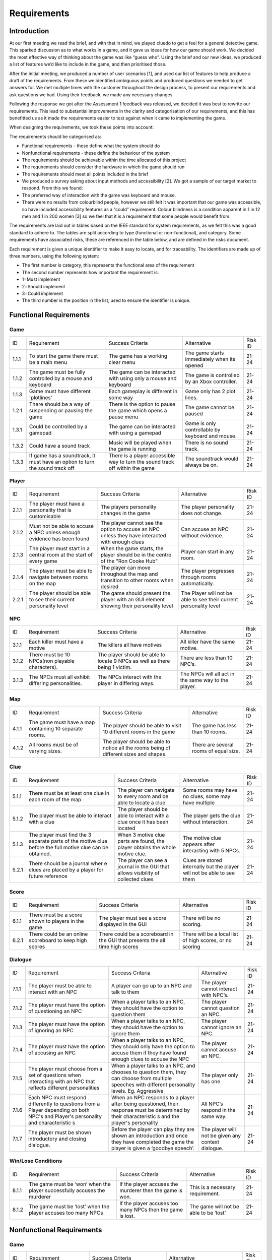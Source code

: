 Requirements
============

Introduction
-------------

At our first meeting we read the brief, and with that in mind, we played
cluedo to get a feel for a general detective game. This sparked
discussion as to what works in a game, and it gave us ideas for how our
game should work. We decided the most effective way of thinking about
the game was like “guess who”. Using the brief and our new ideas, we
produced a list of features we’d like to include in the game, and then
prioritised those.

After the initial meeting, we produced a number of user scenarios [1],
and used our list of features to help produce a draft of
the requirements. From these we identified ambiguous points and produced
questions we needed to get answers for. We met multiple times with the
customer throughout the design process, to present our requirements and
ask questions we had. Using their feedback, we made any necessary
changes.

Following the response we got after the Assessment 1 feedback was
released, we decided it was best to rewrite our requirements. This lead
to substantial improvements in the clarity and categorisation of our
requirements, and this has benefitted us as it made the requirements
easier to test against when it came to implementing the game.

When designing the requirements, we took these points into account:

The requirements should be categorised as:

-  Functional requirements - these define what the system should do
-  Nonfunctional requirements - these define the behaviour of the system

-  The requirements should be achievable within the time allocated of
   this project
-  The requirements should consider the hardware in which the game
   should run
-  The requirements should meet all points included in the brief
-  We produced a survey asking about input methods and accessibility
   [2]. We got a sample of our target market to respond. From this we
   found:

-  The preferred way of interaction with the game was keyboard and
   mouse.
-  There were no results from colourblind people, however we still felt
   it was important that our game was accessible, so have included
   accessibility features as a “could” requirement. Colour blindness is
   a condition apparent in 1 in 12 men and 1 in 200 women [3] so we feel
   that it is a requirement that some people would benefit from.

The requirements are laid out in tables based on the IEEE standard for
system requirements, as we felt this was a good standard to adhere to.
The tables are split according to type (functional or non-functional),
and category. Some requirements have associated risks, these are
referenced in the table below, and are defined in the risks document.

Each requirement is given a unique identifier to make it easy to locate,
and for traceability. The identifiers are made up of three numbers,
using the following system:

-  The first number is category, this represents the functional area of
   the requirement
-  The second number represents how important the requirement is:

-  1=Must implement
-  2=Should implement
-  3=Could implement

-  The third number is the position in the list, used to ensure the
   identifier is unique.


Functional Requirements
------------------------

Game
~~~~~~~~~~~~~~

+----------------+----------------+----------------+----------------+----------------+
| ID             | Requirement    | Success        | Alternative    | Risk ID        |
|                |                | Criteria       |                |                |
+----------------+----------------+----------------+----------------+----------------+
| 1.1.1          | To start the   | The game has a | The game       | 21-24          |
|                | game there     | working clear  | starts         |                |
|                | must be a main | menu           | immediately    |                |
|                | menu           |                | when its       |                |
|                |                |                | opened         |                |
+----------------+----------------+----------------+----------------+----------------+
| 1.1.2          | The game must  | The game can   | The game is    | 21-24          |
|                | be fully       | be interacted  | controlled by  |                |
|                | controlled by  | with using     | an Xbox        |                |
|                | a mouse and    | only a mouse   | controller.    |                |
|                | keyboard       | and keyboard   |                |                |
+----------------+----------------+----------------+----------------+----------------+
| 1.1.3          | Game must have | Each gameplay  | Game only has  | 21-24          |
|                | different      | is different   | 2 plot lines.  |                |
|                | 'plotlines'    | in some way    |                |                |
+----------------+----------------+----------------+----------------+----------------+
| 1.2.1          | There should   | There is the   | The game       | 21-24          |
|                | be a way of    | option to      | cannot be      |                |
|                | suspending or  | pause the game | paused         |                |
|                | pausing the    | which opens a  |                |                |
|                | game           | pause menu     |                |                |
+----------------+----------------+----------------+----------------+----------------+
| 1.3.1          | Could be       | The game can   | Game is only   | 21-24          |
|                | controlled by  | be interacted  | controllable   |                |
|                | a gamepad      | with using a   | by keyboard    |                |
|                |                | gamepad        | and mouse.     |                |
+----------------+----------------+----------------+----------------+----------------+
| 1.3.2          | Could have a   | Music will be  | There is no    | 21-24          |
|                | sound track    | played when    | sound track.   |                |
|                |                | the game is    |                |                |
|                |                | running        |                |                |
+----------------+----------------+----------------+----------------+----------------+
| 1.3.3          | If game has a  | There is a     | The soundtrack | 21-24          |
|                | soundtrack, it | player         | would always   |                |
|                | must have an   | accessible way | be on.         |                |
|                | option to turn | to turn the    |                |                |
|                | the sound      | sound track    |                |                |
|                | track off      | off within the |                |                |
|                |                | game           |                |                |
+----------------+----------------+----------------+----------------+----------------+

Player
~~~~~~~~~~~~~~~~~~~~
+----------------+----------------+----------------+----------------+----------------+
| ID             | Requirement    | Success        | Alternative    | Risk ID        |
|                |                | Criteria       |                |                |
+----------------+----------------+----------------+----------------+----------------+
| 2.1.1          | The player     | The players    | The player     | 21-24          |
|                | must have a    | personality    | personality    |                |
|                | personality    | changes in the | does not       |                |
|                | that is        | game           | change.        |                |
|                | customisable   |                |                |                |
+----------------+----------------+----------------+----------------+----------------+
| 2.1.2          | Must not be    | The player     | Can accuse an  | 21-24          |
|                | able to accuse | cannot see the | NPC without    |                |
|                | a NPC unless   | option to      | evidence.      |                |
|                | enough         | accuse an NPC  |                |                |
|                | evidence has   | unless they    |                |                |
|                | been found     | have           |                |                |
|                |                | interacted     |                |                |
|                |                | with enough    |                |                |
|                |                | clues          |                |                |
+----------------+----------------+----------------+----------------+----------------+
| 2.1.3          | The player     | When the game  | Player can     | 21-24          |
|                | must start in  | starts, the    | start in any   |                |
|                | a central room | player should  | room.          |                |
|                | at the start   | be in the      |                |                |
|                | of every game  | centre of the  |                |                |
|                |                | "Ron Cooke     |                |                |
|                |                | Hub"           |                |                |
+----------------+----------------+----------------+----------------+----------------+
| 2.1.4          | The player     | The player can | The player     | 21-24          |
|                | must be able   | move           | progresses     |                |
|                | to navigate    | throughout the | through rooms  |                |
|                | between rooms  | map and        | automatically. |                |
|                | on the map     | transition to  |                |                |
|                |                | other rooms    |                |                |
|                |                | when desired   |                |                |
+----------------+----------------+----------------+----------------+----------------+
| 2.2.1          | The player     | The game       | The Player     | 21-24          |
|                | should be able | should present | will not be    |                |
|                | to see their   | the player     | able to see    |                |
|                | current        | with an GUI    | their current  |                |
|                | personality    | element        | personality    |                |
|                | level          | showing their  | level          |                |
|                |                | personality    |                |                |
|                |                | level          |                |                |
+----------------+----------------+----------------+----------------+----------------+

NPC
~~~~~~~~~~~~~~
+----------------+----------------+----------------+----------------+----------------+
| ID             | Requirement    | Success        | Alternative    | Risk ID        |
|                |                | Criteria       |                |                |
+----------------+----------------+----------------+----------------+----------------+
| 3.1.1          | Each killer    | The killers    | All killer     | 21-24          |
|                | must have a    | all have       | have the same  |                |
|                | motive         | motives        | motive.        |                |
+----------------+----------------+----------------+----------------+----------------+
| 3.1.2          | There must be  | The player     | There are less | 21-24          |
|                | 10 NPCs(non    | should be able | than 10 NPC’s. |                |
|                | playable       | to locate 9    |                |                |
|                | characters).   | NPCs as well   |                |                |
|                |                | as there being |                |                |
|                |                | 1 victim.      |                |                |
+----------------+----------------+----------------+----------------+----------------+
| 3.1.3          | The NPCs must  | The NPCs       | The NPCs will  | 21-24          |
|                | all exhibit    | interact with  | all act in the |                |
|                | differing      | the player in  | same way to    |                |
|                | personalities. | differing      | the player.    |                |
|                |                | ways.          |                |                |
+----------------+----------------+----------------+----------------+----------------+

Map
~~~~~~~~~~~~~~
+----------------+----------------+----------------+----------------+----------------+
| ID             | Requirement    | Success        | Alternative    | Risk ID        |
|                |                | Criteria       |                |                |
+----------------+----------------+----------------+----------------+----------------+
| 4.1.1          | The game must  | The player     | The game has   | 21-24          |
|                | have a map     | should be able | less than 10   |                |
|                | containing 10  | to visit 10    | rooms.         |                |
|                | separate       | different      |                |                |
|                | rooms.         | rooms in the   |                |                |
|                |                | game           |                |                |
+----------------+----------------+----------------+----------------+----------------+
| 4.1.2          | All rooms must | The player     | There are      | 21-24          |
|                | be of varying  | should be able | several rooms  |                |
|                | sizes.         | to notice all  | of equal size. |                |
|                |                | the rooms      |                |                |
|                |                | being of       |                |                |
|                |                | different      |                |                |
|                |                | sizes and      |                |                |
|                |                | shapes.        |                |                |
+----------------+----------------+----------------+----------------+----------------+

Clue
~~~~~~~~~~~~~~
+----------------+----------------+----------------+----------------+----------------+
| ID             | Requirement    | Success        | Alternative    | Risk ID        |
|                |                | Criteria       |                |                |
+----------------+----------------+----------------+----------------+----------------+
| 5.1.1          | There must be  | The player can | Some rooms may | 21-24          |
|                | at least one   | navigate to    | have no clues, |                |
|                | clue in each   | every room and | some may have  |                |
|                | room of the    | be able to     | multiple       |                |
|                | map            | locate a clue  |                |                |
|                |                |                |                |                |
+----------------+----------------+----------------+----------------+----------------+
| 5.1.2          | The player     | The player     | The player     | 21-24          |
|                | must be able   | should be able | gets the clue  |                |
|                | to interact    | to interact    | without        |                |
|                | with a clue    | with a clue    | interaction.   |                |
|                |                | once it has    |                |                |
|                |                | been located   |                |                |
+----------------+----------------+----------------+----------------+----------------+
| 5.1.3          | The player     | When 3 motive  | The motive     | 21-24          |
|                | must find the  | clue parts are | clue appears   |                |
|                | 3 separate     | found, the     | after          |                |
|                | parts of the   | player obtains | interacting    |                |
|                | motive clue    | the whole      | with 5 NPCs.   |                |
|                | before the     | motive clue.   |                |                |
|                | full motive    |                |                |                |
|                | clue can be    |                |                |                |
|                | obtained.      |                |                |                |
+----------------+----------------+----------------+----------------+----------------+
| 5.2.1          | There should   | The player can | Clues are      | 21-24          |
|                | be             | see a          | stored         |                |
|                | a journal wher | journal in the | internally but |                |
|                | e              | GUI that       | the player     |                |
|                | clues are      | allows         | will not be    |                |
|                | placed by a    | visibility of  | able to see    |                |
|                | player for     | collected      | them           |                |
|                | future         | clues          |                |                |
|                | reference      |                |                |                |
+----------------+----------------+----------------+----------------+----------------+

Score
~~~~~~~~~~~~~~
+----------------+----------------+----------------+----------------+----------------+
| ID             | Requirement    | Success        | Alternative    | Risk ID        |
|                |                | Criteria       |                |                |
+----------------+----------------+----------------+----------------+----------------+
| 6.1.1          | There must be  | The player     | There will be  | 21-24          |
|                | a score shown  | must see a     | no scoring.    |                |
|                | to players in  | score          |                |                |
|                | the game       | displayed in   |                |                |
|                |                | the GUI        |                |                |
+----------------+----------------+----------------+----------------+----------------+
| 6.2.1          | There could be | There could be | There will be  | 21-24          |
|                | an online      | a scoreboard   | a local list   |                |
|                | scoreboard to  | in the GUI     | of high        |                |
|                | keep high      | that presents  | scores, or no  |                |
|                | scores         | the all time   | scoring        |                |
|                |                | high scores    |                |                |
+----------------+----------------+----------------+----------------+----------------+

Dialogue
~~~~~~~~~~~~~~
+----------------+----------------+----------------+----------------+----------------+
| ID             | Requirement    | Success        | Alternative    | Risk ID        |
|                |                | Criteria       |                |                |
+----------------+----------------+----------------+----------------+----------------+
| 7.1.1          | The player     | A player can   | The player     | 21-24          |
|                | must be able   | go up to an    | cannot         |                |
|                | to interact    | NPC and talk   | interact with  |                |
|                | with an NPC    | to them        | NPC’s.         |                |
+----------------+----------------+----------------+----------------+----------------+
| 7.1.2          | The player     | When a player  | The player     | 21-24          |
|                | must have the  | talks to an    | cannot         |                |
|                | option of      | NPC, they      | question an    |                |
|                | questioning an | should have    | NPC.           |                |
|                | NPC            | the option to  |                |                |
|                |                | question them  |                |                |
+----------------+----------------+----------------+----------------+----------------+
| 7.1.3          | The player     | When a player  | The player     | 21-24          |
|                | must have the  | talks to an    | cannot ignore  |                |
|                | option of      | NPC, they      | an NPC.        |                |
|                | ignoring an    | should have    |                |                |
|                | NPC            | the option to  |                |                |
|                |                | ignore them    |                |                |
+----------------+----------------+----------------+----------------+----------------+
| 7.1.4          | The player     | When a player  | The player     | 21-24          |
|                | must have the  | talks to an    | cannot accuse  |                |
|                | option of      | NPC, they      | an NPC.        |                |
|                | accusing an    | should only    |                |                |
|                | NPC            | have the       |                |                |
|                |                | option to      |                |                |
|                |                | accuse them if |                |                |
|                |                | they have      |                |                |
|                |                | found enough   |                |                |
|                |                | clues to       |                |                |
|                |                | accuse the NPC |                |                |
+----------------+----------------+----------------+----------------+----------------+
| 7.1.5          | The player     | When a player  | The player     | 21-24          |
|                | must choose    | talks to an    | only has one   |                |
|                | from a set of  | NPC, and       |                |                |
|                | questions when | chooses to     |                |                |
|                | interacting    | question them, |                |                |
|                | with an NPC    | they can       |                |                |
|                | that reflects  | choose from    |                |                |
|                | different      | multiple       |                |                |
|                | personalities  | speeches with  |                |                |
|                |                | different      |                |                |
|                |                | personality    |                |                |
|                |                | levels. Eg.    |                |                |
|                |                | Aggressive     |                |                |
+----------------+----------------+----------------+----------------+----------------+
| 7.1.6          | Each NPC must  | When an NPC    | All NPC’s      | 21-24          |
|                | respond        | responds to a  | respond in the |                |
|                | differently to | player after   | same way.      |                |
|                | questions from | being          |                |                |
|                | a Player       | questioned,    |                |                |
|                | depending on   | their response |                |                |
|                | both NPC's and | must be        |                |                |
|                | Player's       | determined by  |                |                |
|                | personality    | their          |                |                |
|                | and            | characteristic |                |                |
|                | characteristic | s              |                |                |
|                | s              | and the        |                |                |
|                |                | player's       |                |                |
|                |                | personality    |                |                |
+----------------+----------------+----------------+----------------+----------------+
| 7.1.7          | The player     | Before the     | The player     | 21-24          |
|                | must be shown  | player can     | will not be    |                |
|                | introductory   | play they are  | given any      |                |
|                | and closing    | shown an       | context        |                |
|                | dialogue.      | introduction   | dialogue.      |                |
|                |                | and once they  |                |                |
|                |                | have completed |                |                |
|                |                | the game the   |                |                |
|                |                | player is      |                |                |
|                |                | given a        |                |                |
|                |                | ‘goodbye       |                |                |
|                |                | speech’.       |                |                |
+----------------+----------------+----------------+----------------+----------------+

Win/Lose Conditions
~~~~~~~~~~~~~~~~~~~~~~~~
+----------------+----------------+----------------+----------------+----------------+
| ID             | Requirement    | Success        | Alternative    | Risk ID        |
|                |                | Criteria       |                |                |
+----------------+----------------+----------------+----------------+----------------+
| 8.1.1          | The game must  | If the player  | This is a      | 21-24          |
|                | be ‘won’ when  | accuses the    | necessary      |                |
|                | the player     | murderer then  | requirement.   |                |
|                | successfully   | the game is    |                |                |
|                | accuses the    | won.           |                |                |
|                | murderer       |                |                |                |
+----------------+----------------+----------------+----------------+----------------+
| 8.1.2          | The game must  | If the player  | The game will  | 21-24          |
|                | be ‘lost’ when | accuses too    | not be able to |                |
|                | the player     | many NPCs then | be ‘lost’      |                |
|                | accuses too    | the game is    |                |                |
|                | many NPCs      | lost.          |                |                |
+----------------+----------------+----------------+----------------+----------------+

Nonfunctional Requirements
---------------------------
Game
~~~~~~~~~~~~~~
+----------------+----------------+----------------+----------------+----------------+
| ID             | Requirement    | Success        | Alternative    | Risk ID        |
|                |                | Criteria       |                |                |
+----------------+----------------+----------------+----------------+----------------+
| 1.1.4          | Must run on    | An executable  | The game will  | 7              |
|                | the university | is provided    | not run on     |                |
|                | computers      | the runs on    | university     |                |
|                |                | the computers  | computers.     |                |
+----------------+----------------+----------------+----------------+----------------+
| 1.1.5          | Must run on    | An executable  | The game will  | 7              |
|                | Windows 10     | is provided    | not run on     |                |
|                |                | that runs on   | windows 10.    |                |
|                |                | windows 10     |                |                |
+----------------+----------------+----------------+----------------+----------------+
| 1.2.2          | Should run on  | An executable  | There will not | 7              |
|                | MacOS          | is provided    | be an          |                |
|                |                | that runs on   | executable     |                |
|                |                | MacOS          | that runs on   |                |
|                |                |                | MacOS          |                |
+----------------+----------------+----------------+----------------+----------------+

NPC
~~~~~~~~~~~~~~
+----------------+----------------+----------------+----------------+----------------+
| ID             | Requirement    | Success        | Alternative    | Risk ID        |
|                |                | Criteria       |                |                |

+----------------+----------------+----------------+----------------+----------------+
| 3.1.4          | Each NPC must  | The NPC will   | All NPC’s have | 21-24          |
|                | have a         | respond best   | the same       |                |
|                | personality    | to different   | personality.   |                |
|                | that affects   | types of       |                |                |
|                | and is         | question. For  |                |                |
|                | affected by    | example, an    |                |                |
|                | game play.     | aggressive NPC |                |                |
|                |                | will respond   |                |                |
|                |                | best when      |                |                |
|                |                | questioned     |                |                |
|                |                | nicely.        |                |                |
+----------------+----------------+----------------+----------------+----------------+
| 3.1.5          | The killer and | When the game  | The killer and | 21-24          |
|                | victim must be | starts, the    | victim is the  |                |
|                | randomly       | victim and the | same every     |                |
|                | selected each  | killer has     | time.          |                |
|                | time the game  | been selected  |                |                |
|                | begins from    | at random.     |                |                |
|                | two sub-lists  |                |                |                |
|                | of killers and |                |                |                |
|                | victims.       |                |                |                |
+----------------+----------------+----------------+----------------+----------------+
| 3.1.6          | Each NPC must  | All NPCs       | Each NPC is    | 21-24          |
|                | be randomly    | should be      | always in the  |                |
|                | assigned to a  | situated       | same room.     |                |
|                | room at the    | within a       |                |                |
|                | start of the   | different room |                |                |
|                | game           | at the start   |                |                |
|                |                | of the game.   |                |                |
+----------------+----------------+----------------+----------------+----------------+

Map
~~~~~~~~~~~~~~
+----------------+----------------+----------------+----------------+----------------+
| ID             | Requirement    | Success        | Alternative    | Risk ID        |
|                |                | Criteria       |                |                |
+----------------+----------------+----------------+----------------+----------------+
| 4.1.3          | The room where | One random     | The murder     | 21-24          |
|                | the murder     | room should be | room is always |                |
|                | occurred must  | the selected   | the same.      |                |
|                | be randomly    | murder         |                |                |
|                | selected at    | location at    |                |                |
|                | the start of   | the start of   |                |                |
|                | every game     | every game     |                |                |
+----------------+----------------+----------------+----------------+----------------+

Clues
~~~~~~~~~~~~~~
+----------------+----------------+----------------+----------------+----------------+
| ID             | Requirement    | Success        | Alternative    | Risk ID        |
|                |                | Criteria       |                |                |
+----------------+----------------+----------------+----------------+----------------+
| 5.1.4          | The murder     | The player     | Can accuse     | 21-24          |
|                | weapon clue    | cannot accuse  | without the    |                |
|                | must be found  | an NPC until   | murder weapon. |                |
|                | before the     | they've        |                |                |
|                | player can     | located the    |                |                |
|                | accuse any     | murder weapon  |                |                |
|                | NPCs           | clue           |                |                |
+----------------+----------------+----------------+----------------+----------------+
| 5.1.5          | Most clues     | A clue will    | All clues help | 21-24          |
|                | must help with | narrow down    | identify the   |                |
|                | identifying    | the number of  | killer         |                |
|                | the killer     | suspects left  |                |                |
|                |                | to be the      |                |                |
|                |                | killer         |                |                |
+----------------+----------------+----------------+----------------+----------------+
| 5.1.6          | At the start   | There must be  | Clues always   | 21-24          |
|                | of the game,   | at least one   | in same        |                |
|                | clues must be  | clue in every  | location.      |                |
|                | randomly       | room of the    |                |                |
|                | assigned to    | map at the     |                |                |
|                | each room in   | start of the   |                |                |
|                | the map        | game           |                |                |
+----------------+----------------+----------------+----------------+----------------+
| 5.1.7          | The motive     | The player     | Can accuse     | 21-24          |
|                | clue must be   | cannot accuse  | without the    |                |
|                | found before   | an NPC until   | motive clue    |                |
|                | the player can | they've        |                |                |
|                | accuse any     | located the    |                |                |
|                | NPCs           | motive clue    |                |                |
+----------------+----------------+----------------+----------------+----------------+
| 5.2.2          | Clues could be | The player can | Clues will be  | 21-24          |
|                | picked up by a | interact with  | stored         |                |
|                | player and     | a clue and     | internally,    |                |
|                | placed in a    | place it in    | but my not be  |                |
|                | journal        | their journal  | seen by the    |                |
|                |                | for future     | player         |                |
|                |                | reference      |                |                |
+----------------+----------------+----------------+----------------+----------------+

Score
~~~~~~~~~~~~~~
+----------------+----------------+----------------+----------------+----------------+
| ID             | Requirement    | Success        | Alternative    | Risk ID        |
|                |                | Criteria       |                |                |
+----------------+----------------+----------------+----------------+----------------+
| 6.1.2          | The player's   | The score must | There will be  | 21-24          |
|                | score must     | change         | no scoring.    |                |
|                | take into      | depending on   |                |                |
|                | account the    | how long the   |                |                |
|                | time taken     | game has       |                |                |
|                |                | lasted         |                |                |
+----------------+----------------+----------------+----------------+----------------+
| 6.1.3          | The player's   | The score must | There will be  | 21-24          |
|                | score must     | change         | no scoring.    |                |
|                | take into      | depending on   |                |                |
|                | account the    | how many       |                |                |
|                | number of      | accusations    |                |                |
|                | wrong          | the player has |                |                |
|                | accusations    | made           |                |                |
+----------------+----------------+----------------+----------------+----------------+
| 6.1.4          | The player's   | The score must | There will be  | 21-24          |
|                | score must     | change         | no scoring.    |                |
|                | take into      | depending on   |                |                |
|                | account the    | how many       |                |                |
|                | number of      | questions the  |                |                |
|                | questions      | player has     |                |                |
|                | asked          | asked          |                |                |
+----------------+----------------+----------------+----------------+----------------+
| 6.1.5          | The player's   | The score must | There will be  | 21-24          |
|                | score must     | change         | no scoring.    |                |
|                | take into      | depending on   |                |                |
|                | account the    | how many clues |                |                |
|                | number of      | have been      |                |                |
|                | clues found    | found by the   |                |                |
|                |                | player         |                |                |
+----------------+----------------+----------------+----------------+----------------+

Dialogue
~~~~~~~~~~~~~~
+----------------+----------------+----------------+----------------+----------------+
| ID             | Requirement    | Success        | Alternative    | Risk ID        |
|                |                | Criteria       |                |                |
+----------------+----------------+----------------+----------------+----------------+
| 7.1.8          | The type of    | When a player  | The type of    | 21-24          |
|                | question asked | chooses a      | question asked |                |
|                | to an NPC by a | speech to say  | affects        |                |
|                | player must    | to an NPC,     | nothing.       |                |
|                | determine the  | their          |                |                |
|                | player's       | personality    |                |                |
|                | personality    | level is       |                |                |
|                |                | affected by    |                |                |
|                |                | their choice   |                |                |
+----------------+----------------+----------------+----------------+----------------+
| 7.1.9          | If an NPC is   | When a player  | The NPC does   | 21-24          |
|                | accused and    | interacts with | not mind being |                |
|                | isn't the      | a previously   | falsely        |                |
|                | killer then    | accused NPC    | accused.       |                |
|                | the NPC must   | they shouldn't |                |                |
|                | refuse to      | get a response |                |                |
|                | interact for   |                |                |                |
|                | the rest of    |                |                |                |
|                | the game       |                |                |                |
+----------------+----------------+----------------+----------------+----------------+
| 7.1.10         | If an NPC is   | The Player     | The Player can | 21-24          |
|                | ignored, the   | cannot         | question,      |                |
|                | Player cannot  | question,      | accuse or      |                |
|                | interact with  | accuse or      | ignore an      |                |
|                | the NPC again  | ignore an      | ignored NPC    |                |
|                | until a change | ignored NPC    | without any    |                |
|                | in the         | again until    | changes to the |                |
|                | situation      | another clue   | situation.     |                |
|                | occurs.        | is found, the  |                |                |
|                |                | Player moves   |                |                |
|                |                | to a different |                |                |
|                |                | room or the    |                |                |
|                |                | Player talks   |                |                |
|                |                | with a         |                |                |
|                |                | different      |                |                |
|                |                | character.     |                |                |
+----------------+----------------+----------------+----------------+----------------+

Bibliography
--------------

[1] Appendix A [online] http://docs3.lihq.me/en/latest/Assessment3/appendixA.html [Created 21/11/16]

[2] Appendix C [online] http://docs3.lihq.me/en/latest/Assessment3/appendixA.html [Created 21/11/16]

[3] Colour Blind awareness [online]
http://www.colourblindawareness.org/colour-blindness/, [Accessed
3/11/16]
